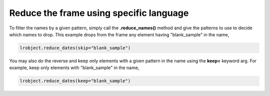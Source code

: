 ========================================
Reduce the frame using specific language
========================================

To filter the names by a given pattern, simply call the **.reduce_names()** method and give the patterns to use to decide which names to drop. This example drops from the frame any element having "blank_sample" in the name, 

.. code-block:: python

    lrobject.reduce_dates(skip="blank_sample")


You may also do the reverse and keep only elements with a given pattern in the name using the **keep=** keyword arg. For example, keep only elements with "blank_sample" in the name, 

.. code-block:: python

    lrobject.reduce_dates(keep="blank_sample")